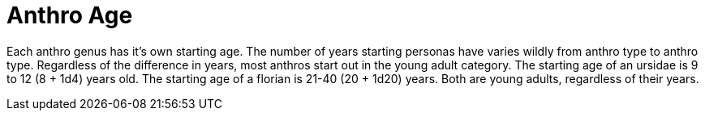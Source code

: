 = Anthro Age

Each anthro genus has it's own starting age.
The number of years starting personas have varies wildly from anthro type to anthro type. 
Regardless of the difference in years, most anthros start out in the young adult category.
The starting age of an ursidae is 9 to 12 (8 + 1d4) years old.
The starting age of a florian is 21-40 (20 + 1d20) years.
Both are young adults, regardless of their years.  